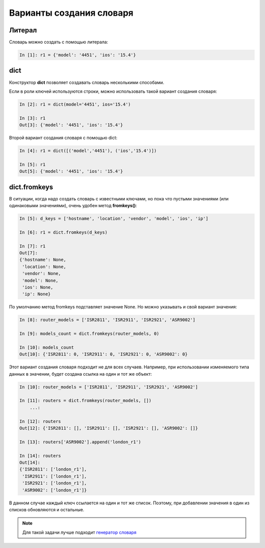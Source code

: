 Варианты создания словаря
-------------------------

Литерал
~~~~~~~

Словарь можно создать с помощью литерала:

.. code:: python

    In [1]: r1 = {'model': '4451', 'ios': '15.4'}

dict
~~~~

Конструктор **dict** позволяет создавать словарь несколькими способами.

Если в роли ключей используются строки, можно использовать такой вариант
создания словаря:

.. code:: python

    In [2]: r1 = dict(model='4451', ios='15.4')

    In [3]: r1
    Out[3]: {'model': '4451', 'ios': '15.4'}

Второй вариант создания словаря с помощью dict:

.. code:: python

    In [4]: r1 = dict([('model','4451'), ('ios','15.4')])

    In [5]: r1
    Out[5]: {'model': '4451', 'ios': '15.4'}

dict.fromkeys
~~~~~~~~~~~~~

В ситуации, когда надо создать словарь с известными ключами, но пока
что пустыми значениями (или одинаковыми значениями), очень удобен метод
**fromkeys()**:

.. code:: python

    In [5]: d_keys = ['hostname', 'location', 'vendor', 'model', 'ios', 'ip']

    In [6]: r1 = dict.fromkeys(d_keys)

    In [7]: r1
    Out[7]:
    {'hostname': None,
     'location': None,
     'vendor': None,
     'model': None,
     'ios': None,
     'ip': None}


По умолчанию метод fromkeys подставляет значение None. Но можно
указывать и свой вариант значения:

.. code:: python

    In [8]: router_models = ['ISR2811', 'ISR2911', 'ISR2921', 'ASR9002']

    In [9]: models_count = dict.fromkeys(router_models, 0)

    In [10]: models_count
    Out[10]: {'ISR2811': 0, 'ISR2911': 0, 'ISR2921': 0, 'ASR9002': 0}


Этот вариант создания словаря подходит не для всех случаев. Например,
при использовании изменяемого типа данных в значении, будет создана
ссылка на один и тот же объект:

.. code:: python

    In [10]: router_models = ['ISR2811', 'ISR2911', 'ISR2921', 'ASR9002']

    In [11]: routers = dict.fromkeys(router_models, [])
        ...:

    In [12]: routers
    Out[12]: {'ISR2811': [], 'ISR2911': [], 'ISR2921': [], 'ASR9002': []}

    In [13]: routers['ASR9002'].append('london_r1')

    In [14]: routers
    Out[14]:
    {'ISR2811': ['london_r1'],
     'ISR2911': ['london_r1'],
     'ISR2921': ['london_r1'],
     'ASR9002': ['london_r1']}

В данном случае каждый ключ ссылается на один и тот же список. Поэтому,
при добавлении значения в один из списков обновляются и остальные.

.. note::
    Для такой задачи лучше подходит `генератор словаря <https://pyneng.readthedocs.io/ru/latest/book/08_python_basic_examples/x_comprehensions.html#dict-comprehensions>`__
